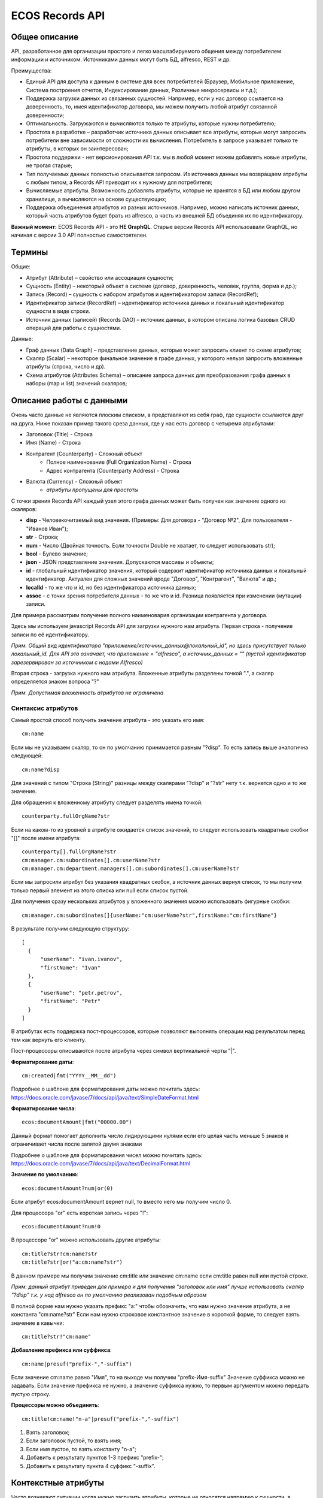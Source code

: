 ====================
**ECOS Records API**
====================

Общее описание
~~~~~~~~~~~~~~

API, разработанное для организации простого и легко масштабируемого общения между потребителем информации и источником.
Источниками данных могут быть БД, alfresco, REST и др.

Преимущества:

* Единый API для доступа к данным в системе для всех потребителей (Браузер, Мобильное приложение, Система построения отчетов, Индексирование данных, Различные микросервисы и т.д.);
* Поддержка загрузки данных из связанных сущностей. Например, если у нас договор ссылается на доверенность, то, имея идентификатор договора, мы можем получить любой атрибут связанной доверенности;
* Оптимальность. Загружаются и вычисляются только те атрибуты, которые нужны потребителю;
* Простота в разработке – разработчик источника данных описывает все атрибуты, которые могут запросить потребители вне зависимости от сложности их вычисления. Потребитель в запросе указывает только те атрибуты, в которых он заинтересован;
* Простота поддержки - нет версионирования API т.к. мы в любой момент можем добавлять новые атрибуты, не трогая старые;
* Тип получаемых данных полностью описывается запросом. Из источника данных мы возвращаем атрибуты с любым типом, а Records API приводит их к нужному для потребителя;
* Вычисляемые атрибуты. Возможность добавлять атрибуты, которые не хранятся в БД или любом другом хранилище, а вычисляются на основе существующих;
* Поддержка объединения атрибутов из разных источников. Например, можно написать источник данных, который часть атрибутов будет брать из alfresco, а часть из внешней БД объединяя их по идентификатору.

**Важный момент:** ECOS Records API - это **НЕ GraphQL**. Старые версии Records API использоавали GraphQL, но начиная с версии 3.0 API полностью самостоятелен.

Термины
~~~~~~~

Общие:

* Атрибут (Attribute) – свойство или ассоциация сущности;
* Сущность (Entity) – некоторый объект в системе (договор, доверенность, человек, группа, форма и др.);
* Запись (Record) – сущность с набором атрибутов и идентификатором записи (RecordRef);
* Идентификатор записи (RecordRef) – идентификатор источника данных и локальный идентификатор сущности в виде строки.
* Источник данных (записей) (Records DAO) – источник данных, в котором описана логика базовых CRUD операций для работы с сущностями.

Данные:

* Граф данных (Data Graph) – представление данных, которые может запросить клиент по схеме атрибутов;
* Скаляр (Scalar) – некоторое финальное значение в графе данных, у которого нельзя запросить вложенные атрибуты (строка, число и др).
* Схема атрибутов (Attributes Schema) – описание запроса данных для преобразования графа данных в наборы (map и list) значений скаляров;

Описание работы с данными
~~~~~~~~~~~~~~~~~~~~~~~~~

Очень часто данные не являются плоским списком, а представляют из себя граф, где сущности ссылаются друг на друга.
Ниже показан пример такого среза данных, где у нас есть договор с четыремя атрибутами:

* Заголовок (Title) - Строка
* Имя (Name) - Строка
* Контрагент (Counterparty) - Сложный объект
    * Полное наименование (Full Organization Name) - Строка
    * Адрес контрагента (Counterparty Address) - Строка
* Валюта (Currency) - Сложный объект
    * *атрибуты пропущены для простоты*

.. image:: _static/records/data_graph.png
       :align: center

С точки зрения Records API каждый узел этого графа данных может быть получен как значение одного из скаляров:

* **disp** - Человекочитаемый вид значения. (Примеры: Для договора - "Договор №2", Для пользователя - "Иванов Иван");
* **str** - Строка;
* **num** - Число (Двойная точность. Если точности Double не хватает, то следует использовать str);
* **bool** - Булево значение;
* **json** - JSON представление значения. Допускаются массивы и объекты;
* **id** - глобальный идентификатор значения, который содержит идентификатор источника данных и локальный идентификатор. Актуален для сложных значений вроде "Договор", "Контрагент", "Валюта" и др.;
* **localId** - то же что и id, но без идентификатора источника данных;
* **assoc** - с точки зрения потребителя данных - то же что и id. Разница появляется при изменении (мутации) записи.

.. image:: _static/records/data_graph_with_scalars.png
       :align: center

Для примера рассмотрим получение полного наименовария организации контрагента у договора.

.. image:: _static/records/get_full_org_name.png
       :align: center

Здесь мы используем javascript Records API для загрузки нужного нам атрибута.
Первая строка - получение записи по её идентификатору.

*Прим. Общий вид идентификатора "приложение/источник_данных@локальный_id", но здесь присутствует только локальный_id. Для API это означает, что приложение = "alfresco", а источник_данных = "" (пустой идентификатор зарезервирован за источником с нодами Alfresco)*

Вторая строка - загрузка нужного нам атрибута. Вложенные атрибуты разделены точкой ".", а скаляр определяется знаком вопроса "?"

*Прим. Допустимая вложенность атрибутов не ограничена*

Синтаксис атрибутов
-------------------

Самый простой способ получить значение атрибута - это указать его имя::

  cm:name

Если мы не указываем скаляр, то он по умолчанию принимается равным "?disp". То есть запись выше аналогична следующей::

  cm:name?disp

Для значений с типом "Строка (String)" разницы между скалярами "?disp" и "?str" нету т.к. вернется одно и то же значение.

Для обращения к вложенному атрибуту следует разделять имена точкой::

  counterparty.fullOrgName?str

Если на каком-то из уровней в атрибуте ожидается список значений, то следует использовать квадратные скобки "[]" после имени атрибута::

  counterparty[].fullOrgName?str
  cm:manager.cm:subordinates[].cm:userName?str
  cm:manager.cm:department.managers[].cm:subordinates[].cm:userName?str

Если мы запросили атрибут без указания квадратных скобок, а источник данных вернул список, то мы получим только первый элемент из этого списка или null если список пустой.

Для получения сразу нескольких атрибутов у вложенного значения можно использовать фигурные скобки::

  cm:manager.cm:subordinates[]{userName:"cm:userName?str",firstName:"cm:firstName"}

В результате получим следующую структуру::

  [
    {
        "userName": "ivan.ivanov",
        "firstName": "Ivan"
    },
    {
        "userName": "petr.petrov",
        "firstName": "Petr"
    }
  ]

В атрибутах есть поддержка пост-процессоров, которые позволяют выполнять операции над результатом перед тем как вернуть его клиенту.

Пост-процессоры описываются после атрибута через символ вертикальной черты "|".

**Форматирование даты**::

  cm:created|fmt("YYYY__MM__dd")

Подробнее о шаблоне для форматирования даты можно почитать здесь: https://docs.oracle.com/javase/7/docs/api/java/text/SimpleDateFormat.html

**Форматирование числа**::

  ecos:documentAmount|fmt("00000.00")

Данный формат помогает дополнить число лидирующими нулями если его целая часть меньше 5 знаков и ограничивает числа после запятой двумя знаками

Подробнее о шаблоне для форматирования чисел можно почитать здесь: https://docs.oracle.com/javase/7/docs/api/java/text/DecimalFormat.html

**Значение по умолчанию**::

  ecos:documentAmount?num|or(0)

Если атрибут ecos:documentAmount вернет null, то вместо него мы получим число 0.

Для процессора "or" есть короткая запись через "!"::

  ecos:documentAmount?num!0

В процессоре "or" можно использовать другие атрибуты::

  cm:title?str!cm:name?str
  cm:title?str|or("a:cm:name?str")

В данном примере мы получим значение cm:title или значение cm:name если cm:title равен null или пустой строке.

*Прим. данный атрибут приведен для примера и для получения "заголовок или имя" лучше использовать скаляр "?disp" т.к. у нод alfresco он по умолчанию реализован подобным образом*

В полной форме нам нужно указать префикс "a:" чтобы обозначить, что нам нужно значение атрибута, а не константа "cm:name?str"
Если нам нужно строковое константное значение в короткой форме, то следует взять значение в кавычки::

  cm:title?str!"cm:name"

**Добавление префикса или суффикса**::

  cm:name|presuf("prefix-","-suffix")

Если значение cm:name равно "Имя", то на выходе мы получим "prefix-Имя-suffix"
Значение суффикса можно не задавать. Если значение префикса не нужно, а значение суффикса нужно, то первым аргументом можно передать пустую строку.

**Процессоры можно объединять**::

  cm:title!cm:name!"n-a"|presuf("prefix-","-suffix")

1. Взять заголовок;
2. Если заголовок пустой, то взять имя;
3. Если имя пустое, то взять константу "n-a";
4. Добавить к результату пунктов 1-3 префикс "prefix-";
5. Добавить к результату пункта 4 суффикс "-suffix".

Контекстные атрибуты
~~~~~~~~~~~~~~~~~~~~

Часто возникают ситуации когда нужно загрузить атрибуты, которые не относятся напрямую к сущности, а являются контекстными.
Пример таких атрибутов:

* Текущий пользователь
* Текущая дата

Для доступа к таким атрибутам при запросе данных к имени атрибута в начале добавляется знакк "$".

Т.о. если нам нужно получить имя текущего пользователя мы можем загрузить следующий атрибут::

  $user.cm:userName

Если нам нужно получить текущую дату и отформатировать её::

  $now|fmt("YYYY")

Список контекстных атрибутов, которые доступны во всех источниках:

* user - Текущий пользователь
* now - Текущая дата

Если в серверном коде нужно расширить доступный список контекстных атрибутов, то работу с RecordsService нужно выполнять следующим образом::

  val contextAtts = mutableMapOf<String, Object>()
  contextAtts["customVariable"] = RecordRef.valueOf("people@admin")

  String result = RequestContext.doWithAtts(contextAtts) {
    recordsService.getAtt("any-record", "$customVariable?disp").asText()
  }

В качестве значений для контекстных переменных могут быть RecordRef'ы (для доступа к другим сущностям) или значения любых других типов.

RecordsService (Java)
~~~~~~~~~~~~~~~~~~~~~

Сервис для работы с абстрактными записями, источником которых может быть любой DAO.

Существует четыре операции, которые можно проделывать над записями:

**а) Поиск записей**

Методы: query, queryOne

Для поиска записей всегда передается RecordsQuery, который содержит параметры поиска. Помимо самого простого метода для поиска с одним параметром RecordsQuery так же есть варианты с объединенным поиском и запросом метаданных.

**б) Получение атрибутов записи**

Методы: getAtt, getAtts

Существует два уровня абстрации для получения метаданных:

DTO Class > Attributes

* DTO Class - класс, который используется для генерации списка аттрибутов для формирования схемы и запроса метаданных из DAO.

После получения всех данных из DAO идет создание инстансов переданного DTO класса и наполнение его данными с помощью библиотеки jackson;
Список аттрибутов формируется либо из названий полей, либо можно добавить аннотацию AttName для указания атрибута вручную.

* Attributes - аттрибуты записи в чистом виде. Есть варианты с одним атрибутом, списком атрибутов или набором ключ->значение (Map)

**в) Мутация (изменение или создание) записи;**

Каждый DAO решает сам создавать или редактировать полученную запись.
Если в DAO приходит запись с пустым идентификатором, то это команда к созданию новой записи.

**г) Удаление записи;**

RecordRef
~~~~~~~~~~~~
RecordRef - это идентификатор записи, который состоит из трех частей:

#. appName - идентификатор приложения, к которому относится запись;
#. sourceId - идентификатор источника данных, к которому относится запись;
#. id - локальный идентификатор, который должен быть уникален в пределах источника.

Общий вид: "appname/sourceId@id". / и @ - особые разделители.

* Если в RecordRef не задан sourceId, то источником по умолчанию считается - "" (пустая строка).
В Alfresco с таким идентификатором зарегистрирован AlfNodesRecordsDAO - источник данных, у которого запись === нода Alfresco.
Из этого следует, что NodeRef.toString() === RecordRef.toString() для нод Alfresco;

* "@@localId" === "@localId" === "localId" И "source@@" === "source@"

Использование в браузере
~~~~~~~~~~~~~~~~~~~~~~~~
Для работы с Records API разработан компонент Citeck.Records, который доступен в глобальном контексте на любой странице системы. Доступные операции:

* get(recordRef) - Получить запись по её идентификатору. Получив запись можно выполнить следующие операции с ней:
* query(query, attributes) - Поиск записей. Первый аргумент - запрос для поиска, а второй - какие атрибуты нам нужны у найденых записей;
* remove(records) - Удаление записей.

Операции с записью, которая получена через метод "Citeck.Records.get":

* load(attributes, forceLoad) - Загрузить атрибут или несколько атрибутов. Первым аргументом мы указываем что нужно загрузить, а вторым следует использовать кэш или нет. Второй аргумент опционален и по умолчанию равен false (т.е. кэш активен);
* att(attributeName, value) - Проставить значение атрибута для записи. Используется перед сохранением записи;
* save() - Сохранить изменения в записи, которые были сделаны методом att из предыдущего пункта;

Структура query::

  {
    "sourceId": String // идентификатор источника данных в формате "приложение/id_локального_источника_данных"
    "query": Any // любой формат, который поддерживается источником данных
    "language": String // язык для определения содержимого query. Источник данных может поддерживать несколько языков
    "sortBy": [
        {
            "attribute": String // атрибут для сортировки
            "ascending": Boolean // сортировка должна быть по возрастанию true или по убыванию false
        }
    ],
    "groupBy": [String] // список атрибутов для группировки
    "page": {
        maxItems: Number // максимальное кол-во элементов
        skipCount: Number // количество элементов, которое нужно пропустить при поиске
    }
    "consistency": EVENTUAL | TRANSACTIONAL | DEFAULT | TRANSACTIONAL_IF_POSSIBLE // ожидаемая консистенция данных. EVENTUAL позволяет использовать индексы для поиска элементов
  }

Примеры использования::

  Citeck.Records.get("workspace://SpacesStore/16d8668d-7325-49ef-80d3-f2bfdb4c6d00").load({
    'status': '.att(n:"icase:caseStatusAssoc"){att(n:"cm:title"){str}}',
    'display': '.disp'
  }).then(res => console.log(res));

  ---

  Citeck.Records.get('ecos-config@ecos-forms-enable').load('.str').then(res => console.log(res))

  ---

  await Citeck.Records.query({
    sourceId: 'alfresco/',
    query: 'TYPE:"cm:content"',
    language: 'fts-alfresco',
    page: {	maxItems: 10 }
  }, ['cm:title', 'cm:name']);

  ---

  var user = Citeck.Records.get('alfresco/people@admin');
  await user.load({
    userName: 'cm:userName',
    firstName: 'cm:firstName',
    lastName: 'cm:lastName'
  })

  ---

  var user = Citeck.Records.get('alfresco/people@admin');
  await user.load(['cm:userName', 'cm:firstName', 'cm:lastName'])

  ---

  var user = Citeck.Records.get('alfresco/people@admin');
  await user.load('cm:firstName')

